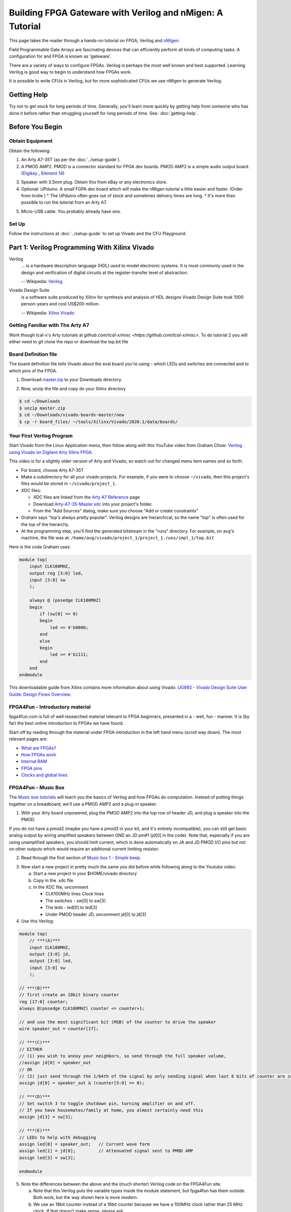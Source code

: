 ==========================================================
Building FPGA Gateware with Verilog and nMigen: A Tutorial
==========================================================

This page takes the reader through a hands-on tutorial on FPGA, Verilog and
nMigen_.

.. _nMigen: https://github.com/nmigen/nmigen

Field Programmable Gate Arrays are fascinating devices that can efficiently
perform all kinds of computing tasks. A configuration for and FPGA is known as
'gateware'.

There are a variety of ways to configure FPGAs. Verilog is perhaps the most
well known and best supported. Learning Verilog is good way to begin to
understand how FPGAs work.

It is possible to write CFUs in Verilog, but for more sophisticated CFUs we use
nMigen to generate Verilog.

------------
Getting Help
------------

Try not to get stuck for long periods of time. Generally, you'll learn more
quickly by getting help from someone who has done it before rather than
struggling yourself for long periods of time. See: :doc:`getting-help`.


----------------
Before You Begin
----------------

Obtain Equipment
================

Obtain the following:

1. An Arty A7-35T (as per the :doc:`../setup-guide`).

2. A PMOD AMP2. PMOD is a connector standard for FPGA dev boards. PMOD AMP2 is
   a simple audio output board. (Digikey_ , `Element 14`_)

.. _Digikey: https://www.digikey.com.au/products/en/development-boards-kits-programmers/evaluation-boards-expansion-boards-daughter-cards/797?k=PMODAMP2&pkeyword=&sv=0&sf=0&FV=-8%7C797&quantity=&ColumnSort=0&page=1&pageSize=25
.. _`Element 14`: https://au.element14.com/digilent/410-233/modlue-pmod-audio-amp-2-5w-class/dp/2311269?ost=pmod+amp2

3. Speaker with 3.5mm plug. Obtain this from eBay or any electronics store.

4. Optional: UPduino. A small FGPA dev board which will make the nMigen
   tutorial a little easier and faster. (Order from tindie.)
   * The UPduino often goes out of stock and sometimes delivery times are long.
   * It's more than possible to run the tutorial from an Arty A7.

.. _`Order from Tindie`: https://www.tindie.com/products/tinyvision_ai/upduino-v30-low-cost-lattice-ice40-fpga-board/

5. Micro-USB cable. You probably already have one.

Set Up
======

Follow the instructions at :doc:`../setup-guide` to set up Vivado and the CFU Playground.

----------------------------------------------
Part 1: Verilog Programming With Xilinx Vivado
----------------------------------------------

Verilog
    ... is a hardware description language (HDL) used to model electronic
    systems. It is most commonly used in the design and verification of digital
    circuits at the register-transfer level of abstraction.

    -- Wikipedia: `Verilog <https://en.wikipedia.org/wiki/Verilog>`_

Vivado Design Suite
    is a software suite produced by Xilinx for synthesis and analysis of HDL
    designs Vivado Design Suite took 1000 person-years and cost US$200
    million.

    -- Wikipedia: `Xilinx Vivado <https://en.wikipedia.org/wiki/Xilinx_Vivado>`_

Getting Familiar with The Arty A7
=================================

Work though tcal-x's Arty tutorials at `github.com/tcal-x/misc
<https://github.com/tcal-x/misc>`. To do tutorial 2 you will either need to git
clone the repo or download the top.bit file

Board Definition file
=====================

The board definition file tells Vivado about the eval board you're using -
which LEDs and switches are connected and to which pins of the FPGA.

1. Download master.zip_ to your Downloads directory.

.. _master.zip: https://github.com/Digilent/vivado-boards/archive/master.zip?_ga=2.236032133.563501946.1602061710-858136677.1600823904

2. Now, unzip the file and copy do your Xilinx directory

.. code-block:: bash

   $ cd ~/Downloads
   $ unzip master.zip
   $ cd ~/Downloads/vivado-boards-master/new
   $ cp -r board_files/ ~/tools/Xilinx/Vivado/2020.1/data/boards/

Your First Verilog Program
==========================

Start Vivado from the Linux Application menu, then follow along with this
YouTube video from Graham Chow: `Verilog using Vivado on Digilent Arty Xilinx
FPGA.`__

.. __: https://www.youtube.com/watch?v=RAUm9mR4-W4

This video is for a slightly older version of Arty and Vivado, so watch out for
changed menu item names and so forth.

* For board, choose Arty A7-35T
* Make a subdirectory for all your vivado projects. For example, if you were to
  choose ``~/vivado``, then this project's files would be stored in
  ``~/vivado/project_1``.
* XDC files:

  * XDC files are linked from the `Arty A7 Reference`_ page
  * Download Arty-A7-35-Master.xdc_ into your project's folder.
  * From the "Add Sources" dialog, make sure you choose "Add or create constraints"

* Graham says "top's always pretty popular". Verilog designs are hierarchical,
  so the name "top" is often used for the top of the hierarchy.
* At the programming step, you'll find the generated bitstream in the "runs"
  directory. For example, on ``avg``'s machine, the file was at:
  ``/home/avg/vivado/project_1/project_1.runs/impl_1/top.bit``

.. _`Arty A7 Reference`: https://reference.digilentinc.com/reference/programmable-logic/arty-a7/start
.. _Arty-A7-35-Master.xdc: https://raw.githubusercontent.com/Digilent/digilent-xdc/master/Arty-A7-35-Master.xdc

Here is the code Graham uses:

.. code-block:: verilog

    module top(
        input CLK100MHZ,
        output reg [3:0] led,
        input [3:0] sw
        );

        always @ (posedge CLK100MHZ)
        begin
            if (sw[0] == 0)
            begin
                led <= 4'b0000;
            end
            else
            begin
                led <= 4'b1111;
            end
        end
    endmodule

This downloadable guide from Xilinx contains more information about using
Vivado: `UG892 - Vivado Design Suite User Guide: Design Flows Overview`__.

.. __: https://www.xilinx.com/support/documentation/sw_manuals/xilinx2020_1/ug892-vivado-design-flows-overview.pdf


FPGA4Fun - Introductory material
================================

fpga4fun.com is full of well researched material relevant to FPGA beginners,
presented in a - well, fun - manner. It is (by far) the best online
introduction to FPGAs we have found.

Start off by reading through the material under FPGA introduction in the left
hand menu (scroll way down). The most relevant pages are:

* `What are FPGAs? <https://www.fpga4fun.com/FPGAinfo1.html>`_
* `How FPGAs work <https://www.fpga4fun.com/FPGAinfo2.html>`_
* `Internal RAM <https://www.fpga4fun.com/FPGAinfo3.html>`_
* `FPGA pins <https://www.fpga4fun.com/FPGAinfo4.html>`_
* `Clocks and global lines <https://www.fpga4fun.com/FPGAinfo5.html>`_

FPGA4Fun - Music Box
====================

The `Music box tutorials`__ will teach you the basics of Verilog and how FPGAs
do computation. Instead of putting things together on a breadboard, we'll use a
PMOD AMP2 and a plug-in speaker.

.. __: https://www.fpga4fun.com/MusicBox.html

1. With your Arty board unpowered, plug the PMOD AMP2 into the top row of header JD, and plug a speaker into the PMOD.

.. image:: ../images/arty_with_amp.jpg
   :height: 300px
   :alt: View of an Arty A7 plugged into a PMOD2 and a speaker
   
If you do not have a pmod2 (maybe you have a pmod3 in your kit, and it's entirely incompatible),
you can still get basic analog output by wiring amplified speakers between GND an JD pin#1 
(jd[0] in the code). Note that, especially if you are using unamplified speakers, you should 
limit current, which is done automatically on JA and JD PMOD I/O pins but not on other outputs
which would require an additional current limiting resistor.

.. image:: ../images/arty_direct_speaker.jpg
   :height: 300px
   :alt: View of an Arty A7 plugged directly into a speaker

2. Read through the first section of `Music box 1 - Simple beep`__.

.. __: https://www.fpga4fun.com/MusicBox1.html

3. Now start a new project in pretty much the same you did before while following along to the Youtube video:

   a. Start a new project in your $HOME/vivado directory
   b. Copy in the .xdc file
   c. In the XDC file, uncomment

      * CLK100MHz lines Clock lines
      * The switches - sw[0] to sw[3]
      * The leds - led[0] to led[3]
      * Under PMOD header JD, uncomment jd[0] to jd[3]

4. Use this Verilog:

.. code-block:: verilog

  module top(
      // ***(A)***
      input CLK100MHZ,
      output [3:0] jd,
      output [3:0] led,
      input [3:0] sw
      );

  // ***(B)***
  // first create an 18bit binary counter
  reg [17:0] counter;
  always @(posedge CLK100MHZ) counter <= counter+1;

  // and use the most significant bit (MSB) of the counter to drive the speaker
  wire speaker_out = counter[17];

  // ***(C)***
  // EITHER
  // (1) you wish to annoy your neighbors, so send through the full speaker volume,
  //assign jd[0] = speaker_out
  // OR
  // (2) just send through the 1/64th of the signal by only sending signal when last 6 bits of counter are zero
  assign jd[0] = speaker_out & (counter[5:0] == 0);

  // ***(D)***
  // Set switch 3 to toggle shutdown pin, turning amplifier on and off.
  // If you have housemates/family at home, you almost certainly need this
  assign jd[3] = sw[3];

  // ***(E)***
  // LEDs to help with debugging
  assign led[0] = speaker_out;   // Current wave form
  assign led[1] = jd[0];         // Attenuated signal sent to PMOD AMP
  assign led[3] = sw[3];

  endmodule


5. Note the differences between the above and the (much shorter) Verilog code on the FPGA4Fun site.

   a. Note that this Verilog puts the variable types inside the module
      statement, but fpga4fun has them outside. Both work, but the way shown here
      is more modern.
   b. We use an 18bit counter instead of a 16bit counter because we have a
      100MHz clock rather than 25 MHz clock. If that doesn't make sense, please
      ask.
   c. If we just toggle the PMOD output pin so that it's 50% on and 50% off ,
      the result is really quite loud. Instead, we "&" the speaker_out wire with
      an expression so that speaker_out == 1 causes the speaker to be on only
      1/64th of the time.
   d. jd[0] corresponds to pin 1 on pmod connector JD.
   e. jd[3] needs to be set high to enable output - check the PMODAMP2
      schematic, the SSM2377 datasheet and the PMODAMP2 packaging (below).
      We wire jd[3] to switch 3.
   f. To help with debugging, we plumb through some signals to the LEDs.

.. image:: ../images/pmodamp2_label.jpg
   :height: 200px
   :alt: Label of the PMOD AMP2 package, showing pin out

6. Synthesize and implement the design, then program it.
7. Toggle switch 3 to turn the sound on and off.

Make sure you understand what is going on here, then proceed through the rest of the sound box tutorials.

Things to do:

* Understand each example before moving onto the next.
* Poke around in the GUI. Definitely "Open Implemented Design" at least once
  and try to figure out what you're looking at.
* See if you can figure out how to run Synthesis, Implementation and Bitstream
  generation with a single click. If you can't, ask! Having to click three
  things that each take ~1minute to complete is painful.
* Have fun.
* Ask questions.


More on FPGAs
=============

Now that you've mastered the Music Box tutorials. A few important points to recap.

LUTs and FFs
  The basic elements of an FPGA are Lookup Tables (LUTs), Flip Flops (FFs) and routing to move signals between LUTs and FFs.

LUTs are not clocked.
Any signal applied to their input affects their output in a fairly short amount
of time - measured in nanoseconds. They hold no state. Their outputs are only
dependent on their inputs. LUTs can be chained together to produce complicated
functions. However if there are many LUTs or there is a long route between LUTs
in the chain, then calculating the result can take a long time.

FFs are clocked
  ... meaning they can only change their values on clock
  transitions. In Verilog, the clock transitions are specified like this:

.. code-block:: verilog

  always @(posedge clock) <statement>

This code means that the assignments in <statement> take place on every positive
edge of  the <clock> signal. After the positive edge, then the value of the
FF has changed and can affect other FFs on the next positive edge.

Everything happens all the time, unless you say not to.
  The way to enable logic sometimes and not others is to use an if statement:

.. code-block:: verilog

   always @(posedge clk)
       if(counter==0) counter <= clkdivider-1;

Verilog's syntax is C-like, but it's not C.
  Expressions work mostly like C. However, the way state is treated is very
  different from a regular procedural language. There's no need for loops, for
  instance.

Counters are an important building block.
  They are used to manage state. It is common to derive control signals from
  counters. A common pattern to do something periodically is:

.. code-block:: verilog

   always @(posedge CLK100MHZ)
   begin
     if(counter==0)
       counter <= reset_value;
       << do something >>
     else
       counter <= counter-1;
   end

---------------------
Part 2: nMigen Basics
---------------------

We're now going to dive into nMigen_, a Python based domain-specific language
for writing gateware. At the lowest levels, it works much the same as
Verilog. At the higher levels, it allows all the power of Python to be applied
to generalizing, reusing and testing components.

Preparation
===========

1. Ensure that you have git and virtualenv installed:

.. code-block:: bash

   $ sudo apt install git
   $ sudo apt install python3-virtualenv

2. Install the Fomu Toolchain

   If using UPduino, you will need to install an iCE40 toolchain. We use the Fomu
   toolchain. Download the latest release of the `Fomu Toolchain`_ and extract it
   somewhere. (I just put mine directly under $HOME).

.. _`Fomu Toolchain`: https://github.com/im-tomu/fomu-toolchain

3. Create the virtualenv:

.. code-block:: bash

   $ cd $HOME
   $ virtualenv -p python3 nmigen-tutorial

4. Add an alias to your ``.bashrc`` or ``.bash_aliases`` file:

.. code-block:: bash

   pathadd() {
       if [ -d "$1" ] && [[ ":$PATH:" != *":$1:"* ]]; then
           export PATH="${PATH:+"$PATH:"}$1"
       fi
   }
   VIVADO_BIN_DIR=/home/$USER/tools/Xilinx/Vivado/2020.1/bin
   FOMU_DIR=/home/$USER/fomu-toolchain-linux_x86_64-v1.5.6/bin
   alias startp='pathadd $FOMU_DIR;pathadd $VIVADO_BIN_DIR;source ~/nmigen-tutorial/bin/activate'

5. Execute the ``startp`` alias to enter the virtual environment.

6. Install nMigen and gtkwave used for the tutorial

.. code-block:: bash

   $ sudo apt install gtkwave   
   $ pip install --upgrade \
     'git+https://github.com/nmigen/nmigen.git#egg=nmigen[builtin-yosys]'
   $ pip install --upgrade 'git+https://github.com/nmigen/nmigen-boards.git'
   $ pip install --upgrade 'git+https://github.com/nmigen/nmigen-soc.git'

.. hint:: You may need to install udev rules


Vivonomicon Tutorial
====================

Work through the `Learning FPGA Design with nMigen`_ from vivonomicon

.. _`Learning FPGA Design with nMigen`: https://vivonomicon.com/2020/04/14/learning-fpga-design-with-nmigen/

This is a big tutorial. Expect to spend at least half a day understanding what
is going on.  This tutorial was written with the UPduino as a target, but you
could also use the Arty A7. See notes below.  Before beginning, grab the sample
code:

.. code-block:: bash

   $ cd ~/nmigen-tutorial
   $ git clone --branch updated_api https://github.com/alanvgreen/nmigen_getting_started.git
   $ # make sure the virtualenv is activated with startp as explained above
     
This is a summary of the first commands in the tutorial to make sure everything is working:

.. code-block:: bash

   $ cd nmigen_getting_started/hello_nmigen
   $ python3 test.py 
   $ gtkwave test.vcd 
   $ # make sure you click the zoom out icon in gtkwave after enabling the signals to view
   
   $ cd ../hello_led
   $ python3 led.py
   $ iceprog build/top.bin

Some notes:

* the nMigen API has changed slightly since this tutorial was written. See
  `this PR`__ for the required updates. Because the PR has not been merged
  the git clone command above will get you correct tree 

.. __: https://github.com/WRansohoff/nmigen_getting_started/pull/1

* Do not try to cut and paste the code bits in the tutorial, they contain the outdated non
  working code. Instead use hello_nmigen/test.py from the patched tree you just cloned.

* You may notice that the different tutorials run so quickly that it's hard to
  follow the sequence of lights.  can't see the sequences. Try to fix this by
  modifying the code. for hello_led_, this is straight forward. For later
  tutorials you might want to try slowing down the main clock / oscillator like
  this:

.. _hello_led: https://github.com/WRansohoff/nmigen_getting_started/blob/master/hello_led/led.py

.. code:: python

   # Replace this line
   UpduinoV2Platform().build( dut )

   # With these three lines
   p = UpduinoV2Platform()
   p.hfosc_div = 3 # Divide 48MHz high-freq oscillator by 8
   p.build( dut )

* In this tutorial, the author simulates designs and views the simulations
  through gtkwave. Gtkwave's user interface is not exactly friendly.

  * Follow the instructions in the blog post to make signals viewable. You will
    need to both zoom out the timeline to fit the input and add signals to the
    viewer.
  * gtkwave takes some time to master, but it is an invaluable tool for
    tracking down certain types of error.

* hello_led: the led flashes really fast. You can slow this down by increasing the delays in the code.

* hello_mem: Sometimes the build will fail with errors similar to ``ERROR: Max
  frequency for clock 'clk': 42.45 MHz (FAIL at 48.00 MHz).`` This means that
  in some part of the design, the signals are taking too long to get from one
  flip flop, through the routing and LUTs to the next flip flops.

  * You can try changing the "seed" value for nextpnr. This will cause nextpnr
    to choose a slightly different starting configuration which may result in a
    different maximum clock speed.
  * It may be that the code is just attempting to do to much in a single cycle.
    Some ways in which you can reduce the work being done in a single cycle
    are:

    * When you get a delay instruction, instead of trying to handle the delay
      inline, transition to a separate DELAY state and wait until a counter
      reaches the appropriate value.
    * Changing the RETURN instruction to be only 0xffffffff instead of
      0xffffffff or 0x0 might get you a slightly higher frequency.
    * Transitioning to a STEP state in order to increment the program counter (pc) might help as well.

* Generally, take your time and experiment with the code - change constants and
  make sure it does what you think it should.
* iceprog is part of the fomu tools.
* hello_spi: the author warns of potential problems with flashing due to the
  SPI flash being accessed simultaneously by both the programmer and the FPGA.
  The author did not experience these problems, but you might.

  * Don't forget there is an extra step in programming for this example:

.. code:: bash

   python3 top.py -w && iceprog -o 2M prog.bin
   python3 top.py -b && iceprog build/top.bin


If Using The Arty A7
--------------------

* The toolchain is much slower. Everything Takes Longer.
* The code Should Mostly Just Work, but you will need to make a couple of
  replacements:

+----------------------------------------------+------------------------------------------+
| From                                         |  To                                      |
+==============================================+==========================================+
| ``from nmigen_boards.upduino_v2 import *``   | ``from nmigen_boards.arty_a7 import *``  |
+----------------------------------------------+------------------------------------------+
| ``grn_led = platform.request( 'led_g', 0 )`` | ``rgb = platform.request('rgb_led', 0)`` |
| ``blu_led = platform.request( 'led_b', 0 )`` |                                          |
+----------------------------------------------+------------------------------------------+
| ``grn_led.o.eq(<foo>)``                      | ``rgb.g.o.eq(<foo>)``                    |
| ``blu_led.o.eq(<foo>)``                      | ``rgb.b.o.eq(<foo>)``                    |
+----------------------------------------------+------------------------------------------+


* To program the Arty we use xcs3prog instead of iceprog:

.. code:: bash

   $ xc3sprog -c nexys4 build/top.bit

* alternatively get nmigen to call xc3sprog for you by adding do_program=True to the build() call:

.. code:: bash

   ArtyA7Platform().build( dut, do_program=True )


* The default Arty clock is 100MHz, much faster than the UPduino. You will need
  to adjust the timing to make the LEDs flash at rate slow enough to be
  perceived. We suggest making everything about 100x slower.
* The Arty has 4 RGB LEDs. Go nuts

Recap
=====

You now know how to:

* Write basic nMigen code
* Simulate a design
* Synthesize a design
* Program a real device


-------------------------------------------
Part 3: Test Driven Development with nMigen
-------------------------------------------

That tutorial was fun, but it was missing a vital piece: unit tests. Coupled
with simulation, unit tests allow fast iteration without needing to deploy to
hardware.

Since the UPduino doesn't have any switches, we will use the Arty board for
this code.

Edge Detection
==============

In this tutorial, we make an edge detector. It will output a single cycle pulse
whenever the input transitions from low to high.

1. Under ~/playground, make a directory named lights.
2. Create a skeleton file: ~/playground/lights/edge_detect.py

.. code:: python

   from nmigen import *
   from nmigen.sim import Simulator

   import unittest


   class EdgeDetector(Elaboratable):
       def __init__(self):             ### (A)
           self.input = Signal()
           self.output = Signal()

       def elaborate(self, platform):  ### (B)
           m = Module()
           # TODO: Write code that works here
           m.d.sync += self.output.eq(self.input)
           return m

   ### (C)
   class EdgeDetectorTest(unittest.TestCase):
       def setUp(self):               ### (D)
           self.m = Module()
           self.dut = EdgeDetector()
           self.m.submodules['dut'] = self.dut

       def test_simple_edge(self):
           def process():            ### (E)
               # TODO: Add test code here
               yield
           self.run_sim(process)

       ### (F)
       def run_sim(self, process, write_trace=False):
           sim = Simulator(self.m)
           sim.add_sync_process(process)
           sim.add_clock(1)
           if write_trace:
               with sim.write_vcd("zz.vcd", "zz.gtkw"):
                   sim.run()
           else:
               sim.run()

   if __name__ == '__main__':
       unittest.main()

3. Run "python edge_detect.py". You should see the test pass.

   There's a lot of boilerplate here, but the code is straightforward. Let's
   look at the marked sections of code:

   A. The EdgeDetector class sets up two signals in its constructor. These
      will form its interface. In a real project, you would have comments or
      docstrings to document this interface.
   B. The ``elaborate()`` method sets the output based on the input.
   C. The test case is a standard `Python unit test`_. Later, we'll use the
      usual Python ``self.assertXXX()`` methods to check the function behaves
      as expected.
   D. setUp creates a module to hold the model to be simulated. We make an
      EdgeDetector and assign to a variable named "self.dut". Because it is a
      submodule, we add it to our list of submodules. "DUT" means "device under
      test".
   E. as we saw in the previous tutorial, nMigen uses generator functions to
      drive the simulation. ``process()`` is a simple generator function.
   F. ``run_sim()`` can optionally write a trace file. When debugging, it can
      be helpful to write a tracefile.

.. _`Python unit test`: https://docs.python.org/3/library/unittest.html


4. Here are the basic things you need to know about simulation driver processes:

   * The driver process does four things every tick:

     1. Set values: Set input values for the next next tick, with a
        yield-something-something-eq statement.
     2. Settle: Let input values be fully processed
     3. Check values: check the outputs are as expected
     4. Tick: Go to the next tick.

   * ``yield`` is used to communicate with the simulator

.. code:: python

   # A yield statement with an eq assigns a value to a DUT input.
   #  However, the assignment doesn't take effect until after the next tick.

   yield self.dut.some_input.eq(some_value)

   # A yield statement with no parameters causes a clock tick:

   yield

   # A Settle() is used to ensure combinatorial outputs are completely processed

   yield Settle()

   # A yield expression returns a value from the DUT.

   self.assertTrue((yield self.dut.some_output))

5. The simplest test we can do is to leave the input low (``0``) and ensure the
   output remains low. Add this code to the test process:

.. code:: python

   def process():
       for _ in range(10):
           # Set inputs
           yield self.dut.input.eq(0)
           # Settle
           yield Settle()
           # Check outputs
           self.assertFalse((yield self.dut.output))
           # Tick
           yield

6. Run the Python test.

   a. Check that it passes.
   b. Change the ``assertFalse`` to ``assertTrue`` and check that it fails.
   c. Note that the last line of the traceback show the line of code with the
      failing assertion.

7.  Note that we don't need to keep setting the input to zero since it remains constant. That line could go outside the loop.

8. Next, let's change the code to modify the input to high and check that there is a single pulse on the output:

.. code:: python

   def process():
       yield self.dut.input.eq(0)
       for _ in range(10):
           yield
           self.assertFalse((yield self.dut.output))
       # Set input
       yield self.dut.input.eq(1)
       # Tick
       yield
       # Input now available to DUT, no change yet
       self.assertFalse((yield self.dut.output))
       # Tick
       yield
       # DUT should output high for one cycle
       self.assertTrue((yield self.dut.output))
       # Tick
       yield
       # Output should now be back to low
       self.assertFalse((yield self.dut.output))


9. Run this again. It will fail on the last line showing that the edge detector
   is not outputting a single pulse. There is an easy fix for this -
   implement the EdgeDetector:

.. code:: python

   def elaborate(self, platform):
       m = Module()
       last_input = Signal()
       m.d.sync += last_input.eq(self.input)
       m.d.sync += self.output.eq(self.input & ~last_input)
       return m


10. Re-run the test. It should pass.
11. Write some more test functions:

    a. Test that HIGH->LOW transitions are not detected
    b. Test that multiple LOW->HIGH transitions are properly detected
    c. Use a random number generator to test 100 low-high-low transitions in a
       row, but with varying amounts of time at high and low values between
       them.
    d. For this last test, output to a VCD trace file and look at it in gtkwave.

Toggle an LED
=============

We just wrote and tested an abstract module without hardware! Hooray! Now,
let's create a Top() and deploy it to a real Arty board.

1. In a file named edge_top.py, put:

.. code:: python

   from nmigen import *
   from nmigen_boards.arty_a7 import *

   from edge_detect import EdgeDetector

   class Top(Elaboratable):

       def elaborate(self, platform):
           m = Module()

           ### (A)
           button = platform.request('switch', 0)
           led = platform.request('led', 0)

           ### (B)
           detector = EdgeDetector()
           m.submodules += detector

           ### (C)
           m.d.comb += detector.input.eq(button.i)
           with m.If(detector.output):
               m.d.sync += led.o.eq(~led.o)
           return m

   if __name__ == "__main__":
       platform = ArtyA7Platform()
       platform.build(Top(), do_program=True)


2. This ought to look quite familiar. A couple of things to note:

   (A) These resources are defined in arty_a7.py_. Note that, amongst other
       things, there are 4 buttons, 4 switches, 4 LEDs and 4 RGB LEDs
       accessible.
   (B) When creating the ``EdgeDetector()`` module, we must also add it to the
       module's ``submodules``.
   (C) Button zero is comb'ed through to the detector input. Note that the LED
       is toggled every cycle that the detector outputs '1'. It is very convenient
       that the detector only outputs '1' for a single cycle when an edge is
       detected.

.. _arty_a7.py: https://github.com/nmigen/nmigen-boards/blob/8be37da521e8789726a53bd4e0c261c12e2ab22b/nmigen_boards/arty_a7.py

3. Run it to synthesize the design and program the Arty.
4. Wait around for this to finish. Notice how long it takes and remember how
   much quicker and more productive it felt to be iterating with unit tests
   instead.
5. Get bored of waiting and make a cup a tea.
6. Has it finished? Toggle switch zero a couple of times, and note that one of
   the LEDs toggles on and off. Also note that only the low-high transition of
   the switch causes the LED to change.


nMigen: Finite State Machines
=============================

We're going to make a small example design that outputs colors in response to
button presses. In order to avoid long waits for the FPGA toolchain, we'll
develop using test cases.

Let's begin by implementing a finite state machine with
* three inputs: up, down and reset
* three outputs: red, green and blue

The states, in order are:
#. Red
#. Green
#. Blue
#. Yellow (red and green)
#. Cyan  (green and blue)
#. Magenta (blue and red)

'up' causes the states to cycle red->green->blue->yellow etc. 'down' goes in
the reverse direction. 'reset' goes back to the starting state, which is red.

Step 1. Make a new file
-----------------------

Begin a new Python file called ``color_stepper.py``.

#. Copy in the same skeleton file as used for edge_detect.
#. Global search and replace "EdgeDetector" with "ColorStepper"
#. Run the code to make sure it still works
#. In the module __init__() function, replace self.input and self.output with
   ``up``, ``down``, ``reset``, ``r``, ``g`` and ``b``. Maybe add some comments
   to explain what they do.
#. Run the code to make sure it still works
#. It doesn't
#. Write a simple process() function with just enough to get a test case
   running. (Hint: you will need one working sync statement)

Step 2: Simple Unit Test
------------------------

In ``color_stepper.py``, replace the ``test_simple_edge`` test with  a test
named ``test_initial_value()``.

1. Check that r is high (meaning == True), g is low (meaning == False) and b is
   low.
2. Run the test. It will fail.
3. To make it work we need to set a default, initial value for self.r. Do it like this:

.. code:: python

   self.r = Signal(reset=True)

4. Check your test now passes

Step 3: Transitions, TDD style
------------------------------

Now that the basic class structure is in place, we can begin to write tests,
then build the functionality that makes the tests pass. This is `Test Driven
Development`_  (TDD).

.. _`Test Driven Development`: https://en.wikipedia.org/wiki/Test-driven_development#Test-driven_development_cycle

1. Make a new test method named ``test_up_one``.
2. Check that setting 'up' for a single cycle causes a transition from Red, to Green

You can make a function like this to check RGB values:

.. code:: python

   def check_rgb(self, expected_r, expected_g, expected_b):
       self.assertEqual(expected_r, (yield self.dut.r))
       self.assertEqual(expected_g, (yield self.dut.g))
       self.assertEqual(expected_b, (yield self.dut.b))

then call it with:

.. code:: python

   yield from self.check_rgb(1, 0, 0)

.. hint::

   Calling with "yield from" is important since it is a generator function, and
   you want the yields inside it to work correctly. If you forget the yield
   from, there is no error message or other indication, apart from the asserts
   not being run

.. hint:: remember the "check values, settle, set values, yield" pattern.

3. To make the state transition work, we're going to use a finite state machine, aka "FSM":

.. code:: python

   def elaborate(self, platform):
       m = Module()

       def set_rgb(red, green, blue):  # ***(A)***
           m.d.sync += [
               self.r.eq(red),
               self.g.eq(green),
               self.b.eq(blue),
           ]

       with m.FSM() as fsm:            # ***(B)***
           with m.State("RED"):        # ***(C)***
               with m.If(self.up):
                   set_rgb(0, 1, 0)
                   m.next = "GREEN"    # ***(D)***
           with m.State("GREEN"):      # ***(E)***
               pass
       return m

Notes:

(A) Since we will be setting of r, g and b from many places, we make a helper
    function.
(B) This is how FSM's are declared. Try not to nest FSMs in the one module.
(C) The first FSM state is the default. You can also set a default by using the
    ``reset=`` parameter of the FSM() function.
(D) m.next sets the state on the next clock cycle. set_rgb() likewise sets the
    values of r, g, and b for the next clock cycle.
(E) There is no way out of the "GREEN" state yet.

4. Paste the above code in. Run your test case. Make changes until your test case
   until it passes.

Step 4: ``up`` Transitions
--------------------------

Add test cases to test each of the other ``up`` transitions.

1. *It's just Python*: If you find yourself repeating code (and you ought to),
   then refactor!
2. Implement the module until the up transitions pass.
3. You can use gtkwave to help debug failures. Handily, it shows FSM states as
   strings.
4. *It's just Python #2*: you can use standard python debugging tools to debug
   code generation and test cases. Use ``breakpoint()`` and step through code
   to find the cause of test case failures.
5. *It's just Python #3*: you can also use ``print()`` in test cases.

Step 5: ``down`` and ``reset`` transitions
------------------------------------------

Do the same to make ``down`` and ``reset`` work: test then implement

Refactor the implementation as you find repeated code.

Step 6: Comprehensive Testing
-----------------------------

Add a test case that walks the state both ``up`` and ``down`` in the same test
case. Iterate until all tests pass.

Step 7: Refactor
----------------

Congratulations, it works!

Look back at your code. Are there repeated sections that you could refactor?

Step 8: Use Your Component on Hardware
--------------------------------------

1. Now create a ``color_top.py`` file that glues together the color stepper,
   with input from 3 switches, via edge detectors and output to one of the rgb
   leds.
2. We recommend doing this yourself - start by copying your edge_top.py.

For reference, this code worked for us:

.. code:: python

   from nmigen import *
   from nmigen_boards.arty_a7 import *

   from edge_detect import EdgeDetector
   from color_stepper import ColorStepper

   class Top(Elaboratable):

       def elaborate(self, platform):
           m = Module()

           def edge_button(n):
               m.submodules[f"detector_{n}"] = detector = EdgeDetector()
               button = platform.request('button', n)
               m.d.comb += detector.input.eq(button.i)
               return detector.output

           rgb = platform.request('rgb_led', 0)
           m.submodules["stepper"] = stepper = ColorStepper()
           m.d.comb += [
                   stepper.up.eq(edge_button(0)),
                   stepper.down.eq(edge_button(1)),
                   stepper.reset.eq(edge_button(2)),
                   rgb.r.o.eq(stepper.r),
                   rgb.g.o.eq(stepper.g),
                   rgb.b.o.eq(stepper.b),
           ]
           return m

   if __name__ == "__main__":
       platform = ArtyA7Platform()
       platform.build(Top(), do_program=True)

.. note::

   You could, if you wanted to, write an integration test for the top module.
   For a large project, I might do that, but for this tutorial, it's fine to
   skip.


nMigen: Memory
==============

nMigen provides an abstraction called Memory which is useful for building
small, fast memories. The toolchain will choose exactly how it is implemented:
usually with bare flip flops if there's only a few bits or with block ram
(BRAMs) for larger memories.

These small, local memories are important for evaluating ML operations. Many of
them can be used in parallel, caching input data and intermediate values and so
greatly reducing the bandwidth load on main memory.

As shown in the following diagram a typical nMigen memory has:

a read port.
    Every cycle, the given address lines are read and the next cycle, the data
    stored at that address is output on the data lines

a write port.
    If Write Enable is high, then the address and data lines are read. The next
    cycle, the data will be stored at the address.

These two ports operate independently - can read and write simultaneously, and
even on separate clocks.

.. raw:: html

   <img class="std"
        alt="Abstract nMigen memory with read and write ports"
        src="https://docs.google.com/drawings/d/e/2PACX-1vRJX5EPgeux49kEx7ZDnq0uNVbvM8wKuI0lrI5TcEmAw_PhSQo1CZw8XWDjVqqPKKLLmiXJ_aT05_GN/pub?w=1676&amp;h=711">


We're going to use a Memory to provide a delay. Building on our color stepper
example, we're going to have a second LED mirror the first, except with a two
second delay.

To do this we'll make a 3 bit wide, 1000 deep RAM to record the RGB values from
one LED.  We'll write this value to location ``ADDR``. The second LED will get
its value from location ``ADDR+1``. Every 0.002 seconds, we'll increment
``ADDR``. Thus, with 2ms accuracy, the second LED will be lit with the same
values as the first LED was 2 seconds ago.

In this next diagram we show that at time 't' here we are reading from cell 334
and writing to cell 333. The data at cell 334 was written 999 time units ago.

.. raw:: html

   <img class="medium"
        alt="At time t: writing memory cell 333 and reading 334"
        src="https://docs.google.com/drawings/d/e/2PACX-1vQT8GcHnMY_cEmod_WC1yML0M865AOcd4zhajHnxd-jePHXT7RWzjyatDD-WHGkpt_EbRDLec3ByQ-l/pub?w=996&amp;h=379">

At time 't+1', we'll overwrite the data at 334 with write and read from cell 335:

.. raw:: html

   <img class="medium"
        alt="At time t: writing memory cell 334 and reading 33r"
        src="https://docs.google.com/drawings/d/e/2PACX-1vRoBBWOpP7rG-Xkdw_Vwm_MwdqxLEocThiDO-6Gzsw3SOc3D94gGBz98nygf_rdg98GOQfRh8s4s7KY/pub?w=996&amp;h=381">

By varying the depth of the RAM, and the amount of time between increments of
the read and write addresses, we can vary the time delay and accuracy of the
delay.

Step 1: New Module
------------------

Create a new skeleton module, Delayer. Put it in ``delay.py``. Also include the
DelayTest.

* Input is 3 bits. You can either make this a single Signal(3) or else 3
  separate Signal()s. Signal(3) is probably more convenient in this case, but
  it's up to you.
* Output is 3 bits. Make the format consistent with the input.
* The Delayer constructor should also accept two parameters:

  * depth - the number of memory addresses there will be
  * delay_cycles - the number of cycles between increments of the read and write pointers.

* Run your skeleton module + skeleton test case.


Step 2: Writes Tests and Implementation
---------------------------------------

In your test case, instantiate the Delayer with a small memory with a small
delay. You could instantiate a full 1000 slot memory with (100M cycles/second *
0.002s =) 200,000 cycle delay, but it would take a LOOONG time to simulate
anything interesting. Start with depth=5 and delay_cycle=10, and see how long
it takes.

Now add tests and write implementations until the tests pass. 
Here's how to instantiate a memory with read and write ports:

.. code:: python

   mem = Memory(width=3, depth=self.depth)
   m.submodules["read_port"] = read_port = mem.read_port(transparent=False)
   m.submodules["write_port"] = write_port = mem.write_port()

* The "transparent=False" argument gives the best performance, and you should
  always this parameter unless you find that it does not meet your needs.
* Explicitly naming the submodules, using ``m.submodules[NAME]`` makes it
  easier to find them in gtkwave and - later - the generated Verilog.

Further hints:

* The memory implementation is in mem.py_. The comments there are helpful.
* The `bit_length()`_ method is useful for calculating the size of Signal()s
* Cat() is useful for joining signals together, for example if you wanted to
  make a single Signal(3) from an r, a g and a b signal. You can both assign to
  and from a Cat()ted signal
* use the gtkwave output to debug
* make a ``write_addr`` signal which keeps the current write address and a
  ``read_addr`` signal which holds the read address - which also happens to be
  the next value for addr when it is incremented.

.. _mem.py: https://github.com/nmigen/nmigen/blob/master/nmigen/hdl/mem.py
.. _`bit_length()`: https://docs.python.org/3/library/stdtypes.html#int.bit_length

And spoilers (don't read unless you're stuck):

* implement the delay as a counter
* increment the ``write_addr`` whenever the delay counter rolls over to zero
* 'comb' write_port.en to 1
* 'comb' addr and addr_next to write_port.addr and read_port.addr
* 'comb' the input and output to read_data.data and write_data.data (but think
  about the direction of the assignment!).

After you have a working implementation you can try a few different settings
for simulated memory size. At what size does the speed of the
simulation become noticeable or annoying?

Step 3: Run on Hardware
-----------------------

This process should be quite familiar by now.

* Create ``delayer_top.py``, by copying ``color_top.py`` and adding to it.
* Ensure the output of the Stepper goes both to the first LED and to the input
  of a Delayer.
* Configure the Delayer for 1000 depth and a 2ms delay
* 'comb' the output of the Delayer to a second LED.
* Run.
* Watch the second LED mimic the first on a two second delay.
* Now wire in two more delayers in cascade, so that 4 RGB LEDs are working at
  0, 2, 4 and 6 seconds delay.

The LEDs are very bright. Try adding a module to dim them. Don't forget the
test case! Hint: dimming the LEDs will be similar to making the speaker volume
lower.

----------------
Things To Do Now
----------------

You now know enough nMigen to do quite a bit. If you'd like to experiment further, you could:

* reimplement the FPGA4Fun beep tutorials in nMigen. 
* Pick up other examples from FPGA4Fun
* Move on with CFUs!
